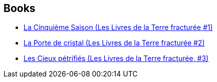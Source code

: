 :jbake-type: post
:jbake-status: published
:jbake-title: N.K. Jemisin
:jbake-tags: author
:jbake-date: 2019-12-29
:jbake-depth: ../../
:jbake-uri: goodreads/authors/2917917.adoc
:jbake-bigImage: https://images.gr-assets.com/authors/1438215930p5/2917917.jpg
:jbake-source: https://www.goodreads.com/author/show/2917917
:jbake-style: goodreads goodreads-author no-index

## Books
* link:../books/9782290172841.html[La Cinquième Saison (Les Livres de la Terre fracturée #1)]
* link:../books/9782290172858.html[La Porte de cristal (Les Livres de la Terre fracturée #2)]
* link:../books/9782290228777.html[Les Cieux pétrifiés (Les Livres de la Terre fracturée, #3)]